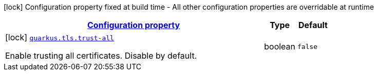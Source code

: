 [.configuration-legend]
icon:lock[title=Fixed at build time] Configuration property fixed at build time - All other configuration properties are overridable at runtime
[.configuration-reference, cols="80,.^10,.^10"]
|===

h|[[quarkus-tls-tls-config_configuration]]link:#quarkus-tls-tls-config_configuration[Configuration property]

h|Type
h|Default

a|icon:lock[title=Fixed at build time] [[quarkus-tls-tls-config_quarkus.tls.trust-all]]`link:#quarkus-tls-tls-config_quarkus.tls.trust-all[quarkus.tls.trust-all]`

[.description]
--
Enable trusting all certificates. Disable by default.
--|boolean 
|`false`

|===